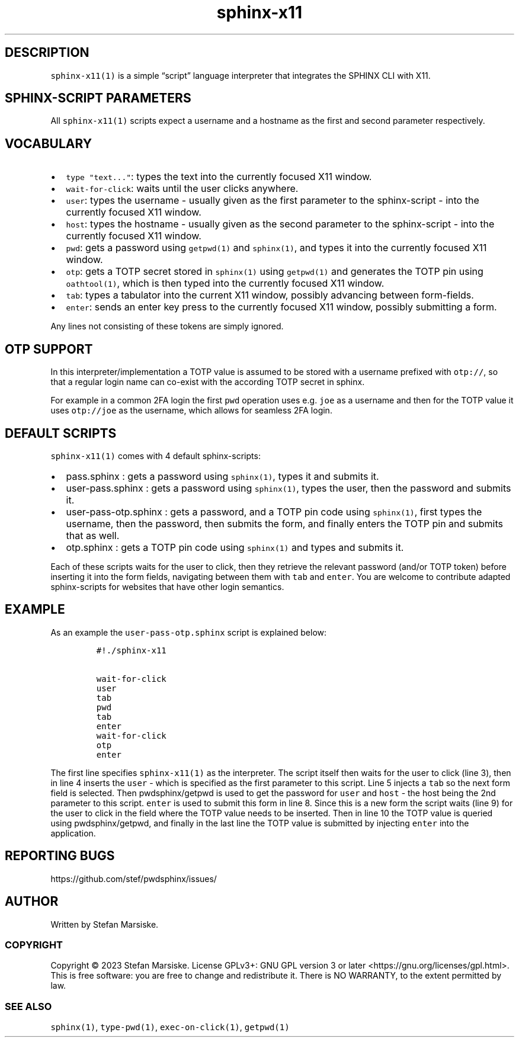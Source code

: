 .\" Automatically generated by Pandoc 2.19.2
.\"
.\" Define V font for inline verbatim, using C font in formats
.\" that render this, and otherwise B font.
.ie "\f[CB]x\f[]"x" \{\
. ftr V B
. ftr VI BI
. ftr VB B
. ftr VBI BI
.\}
.el \{\
. ftr V CR
. ftr VI CI
. ftr VB CB
. ftr VBI CBI
.\}
.TH "sphinx-x11" "1" "" "" "simple script interpreter for integrating password managers with X11"
.hy
.SH DESCRIPTION
.PP
\f[V]sphinx-x11(1)\f[R] is a simple \[lq]script\[rq] language
interpreter that integrates the SPHINX CLI with X11.
.SH SPHINX-SCRIPT PARAMETERS
.PP
All \f[V]sphinx-x11(1)\f[R] scripts expect a username and a hostname as
the first and second parameter respectively.
.SH VOCABULARY
.IP \[bu] 2
\f[V]type \[dq]text...\[dq]\f[R]: types the text into the currently
focused X11 window.
.IP \[bu] 2
\f[V]wait-for-click\f[R]: waits until the user clicks anywhere.
.IP \[bu] 2
\f[V]user\f[R]: types the username - usually given as the first
parameter to the sphinx-script - into the currently focused X11 window.
.IP \[bu] 2
\f[V]host\f[R]: types the hostname - usually given as the second
parameter to the sphinx-script - into the currently focused X11 window.
.IP \[bu] 2
\f[V]pwd\f[R]: gets a password using \f[V]getpwd(1)\f[R] and
\f[V]sphinx(1)\f[R], and types it into the currently focused X11 window.
.IP \[bu] 2
\f[V]otp\f[R]: gets a TOTP secret stored in \f[V]sphinx(1)\f[R] using
\f[V]getpwd(1)\f[R] and generates the TOTP pin using
\f[V]oathtool(1)\f[R], which is then typed into the currently focused
X11 window.
.IP \[bu] 2
\f[V]tab\f[R]: types a tabulator into the current X11 window, possibly
advancing between form-fields.
.IP \[bu] 2
\f[V]enter\f[R]: sends an enter key press to the currently focused X11
window, possibly submitting a form.
.PP
Any lines not consisting of these tokens are simply ignored.
.SH OTP SUPPORT
.PP
In this interpreter/implementation a TOTP value is assumed to be stored
with a username prefixed with \f[V]otp://\f[R], so that a regular login
name can co-exist with the according TOTP secret in sphinx.
.PP
For example in a common 2FA login the first \f[V]pwd\f[R] operation uses
e.g.\ \f[V]joe\f[R] as a username and then for the TOTP value it uses
\f[V]otp://joe\f[R] as the username, which allows for seamless 2FA
login.
.SH DEFAULT SCRIPTS
.PP
\f[V]sphinx-x11(1)\f[R] comes with 4 default sphinx-scripts:
.IP \[bu] 2
pass.sphinx : gets a password using \f[V]sphinx(1)\f[R], types it and
submits it.
.IP \[bu] 2
user-pass.sphinx : gets a password using \f[V]sphinx(1)\f[R], types the
user, then the password and submits it.
.IP \[bu] 2
user-pass-otp.sphinx : gets a password, and a TOTP pin code using
\f[V]sphinx(1)\f[R], first types the username, then the password, then
submits the form, and finally enters the TOTP pin and submits that as
well.
.IP \[bu] 2
otp.sphinx : gets a TOTP pin code using \f[V]sphinx(1)\f[R] and types
and submits it.
.PP
Each of these scripts waits for the user to click, then they retrieve
the relevant password (and/or TOTP token) before inserting it into the
form fields, navigating between them with \f[V]tab\f[R] and
\f[V]enter\f[R].
You are welcome to contribute adapted sphinx-scripts for websites that
have other login semantics.
.SH EXAMPLE
.PP
As an example the \f[V]user-pass-otp.sphinx\f[R] script is explained
below:
.IP
.nf
\f[C]
#!./sphinx-x11

wait-for-click
user
tab
pwd
tab
enter
wait-for-click
otp
enter
\f[R]
.fi
.PP
The first line specifies \f[V]sphinx-x11(1)\f[R] as the interpreter.
The script itself then waits for the user to click (line 3), then in
line 4 inserts the \f[V]user\f[R] - which is specified as the first
parameter to this script.
Line 5 injects a \f[V]tab\f[R] so the next form field is selected.
Then pwdsphinx/getpwd is used to get the password for \f[V]user\f[R] and
\f[V]host\f[R] - the host being the 2nd parameter to this script.
\f[V]enter\f[R] is used to submit this form in line 8.
Since this is a new form the script waits (line 9) for the user to click
in the field where the TOTP value needs to be inserted.
Then in line 10 the TOTP value is queried using pwdsphinx/getpwd, and
finally in the last line the TOTP value is submitted by injecting
\f[V]enter\f[R] into the application.
.SH REPORTING BUGS
.PP
https://github.com/stef/pwdsphinx/issues/
.SH AUTHOR
.PP
Written by Stefan Marsiske.
.SS COPYRIGHT
.PP
Copyright \[co] 2023 Stefan Marsiske.
License GPLv3+: GNU GPL version 3 or later
<https://gnu.org/licenses/gpl.html>.
This is free software: you are free to change and redistribute it.
There is NO WARRANTY, to the extent permitted by law.
.SS SEE ALSO
.PP
\f[V]sphinx(1)\f[R], \f[V]type-pwd(1)\f[R], \f[V]exec-on-click(1)\f[R],
\f[V]getpwd(1)\f[R]
